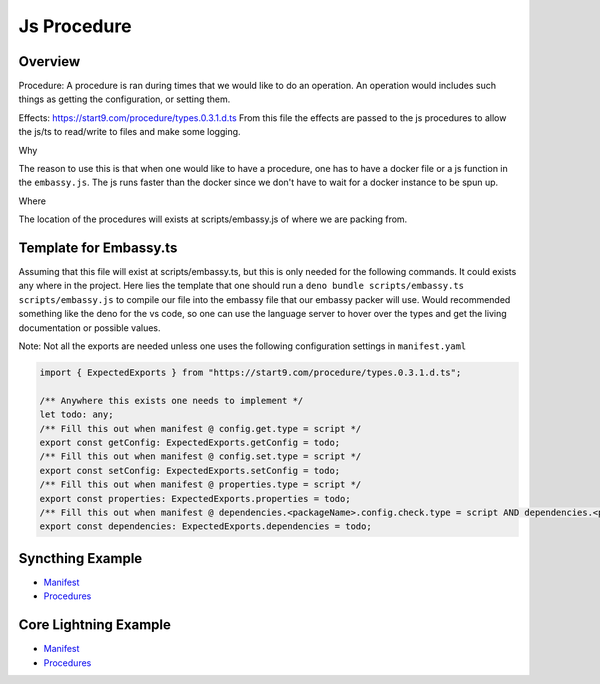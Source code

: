 .. _service_manifest:

========
Js Procedure
========

Overview
--------

Procedure: A procedure is ran during times that we would like to do an operation. An operation would includes such things as getting the configuration, or setting them. 

Effects: https://start9.com/procedure/types.0.3.1.d.ts From this file the effects are passed to the js procedures to allow the js/ts to read/write to files and make some logging.

Why 

The reason to use this is that when one would like to have a procedure, one has to have a docker file or a js function in the ``embassy.js``. The js runs faster than the docker since we don't have to wait for a docker instance to be spun up. 

Where

The location of the procedures will exists at scripts/embassy.js of where we are packing from.


Template for Embassy.ts
----------------

Assuming that this file will exist at scripts/embassy.ts, but this is only needed for the following commands. It could exists any where in the project.
Here lies the template that one should run a ``deno bundle scripts/embassy.ts scripts/embassy.js`` to compile our file into the embassy file that our embassy packer will use. 
Would recommended something like the deno for the vs code, so one can use the language server to hover over the types and get the living documentation or possible values.

Note: Not all the exports are needed unless one uses the following configuration settings in ``manifest.yaml``


.. code:: typescript

    import { ExpectedExports } from "https://start9.com/procedure/types.0.3.1.d.ts";

    /** Anywhere this exists one needs to implement */
    let todo: any;
    /** Fill this out when manifest @ config.get.type = script */
    export const getConfig: ExpectedExports.getConfig = todo;
    /** Fill this out when manifest @ config.set.type = script */
    export const setConfig: ExpectedExports.setConfig = todo;
    /** Fill this out when manifest @ properties.type = script */
    export const properties: ExpectedExports.properties = todo;
    /** Fill this out when manifest @ dependencies.<packageName>.config.check.type = script AND dependencies.<packageName>.config.auto-configure.type = script  */
    export const dependencies: ExpectedExports.dependencies = todo;



Syncthing Example
-----------------


- `Manifest <https://github.com/Start9Labs/syncthing-wrapper/blob/master/manifest.yaml>`__
- `Procedures <https://github.com/Start9Labs/syncthing-wrapper/blob/master/scripts/embassy.ts>`__

Core Lightning Example
----------------------


- `Manifest <https://github.com/Start9Labs/c-lightning-wrapper/blob/master/manifest.yaml>`__
- `Procedures <https://github.com/Start9Labs/c-lightning-wrapper/blob/master/scripts/embassy.ts>`__